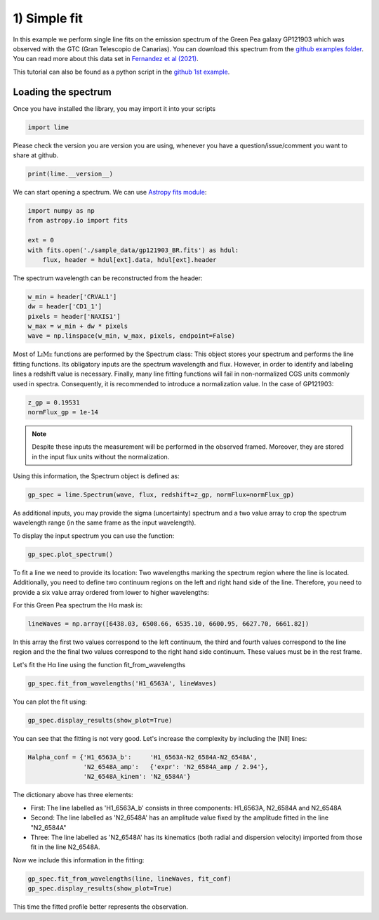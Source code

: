 1) Simple fit
=============

In this example we perform single line fits on the emission spectrum of the Green Pea galaxy GP121903 which was observed
with the GTC (Gran Telescopio de Canarias). You can download this spectrum from the `github examples folder <https://github.com/Vital-Fernandez/lime/tree/master/examples>`_.
You can read more about this data set in `Fernandez et al (2021) <https://arxiv.org/abs/2110.07741>`_.

This tutorial can also be found as a python script in the `github 1st example <https://github.com/Vital-Fernandez/lime/blob/master/examples/example1_simple_fit.py>`_.

Loading the spectrum
------------------------

Once you have installed the library, you may import it into your scripts

.. code-block:: python

    import lime


Please check the version you are version you are using, whenever you have a question/issue/comment you want to share at
github.

.. code-block:: python

    print(lime.__version__)


We can start opening a spectrum. We can use `Astropy fits module <https://docs.astropy.org/en/stable/io/fits/index.html>`_:

.. code-block:: python

    import numpy as np
    from astropy.io import fits

    ext = 0
    with fits.open('./sample_data/gp121903_BR.fits') as hdul:
        flux, header = hdul[ext].data, hdul[ext].header

The spectrum wavelength can be reconstructed from the header:

.. code-block:: python

    w_min = header['CRVAL1']
    dw = header['CD1_1']
    pixels = header['NAXIS1']
    w_max = w_min + dw * pixels
    wave = np.linspace(w_min, w_max, pixels, endpoint=False)

Most of :math:`\textsc{LiMe}` functions are performed by the Spectrum class: This object stores your spectrum and performs the line
fitting functions. Its obligatory inputs are the spectrum wavelength and flux. However, in order to identify and
labeling lines a redshift value is necessary. Finally, many line fitting functions will fail in non-normalized CGS units
commonly used in spectra. Consequently, it is recommended to introduce a normalization value. In the case of GP121903:

.. code-block:: python

    z_gp = 0.19531
    normFlux_gp = 1e-14

.. note::

    Despite these inputs the measurement will be performed in the observed framed. Moreover, they are stored
    in the input flux units without the normalization.

Using this information, the Spectrum object is defined as:

.. code-block:: python

    gp_spec = lime.Spectrum(wave, flux, redshift=z_gp, normFlux=normFlux_gp)




As additional inputs, you may provide the sigma (uncertainty) spectrum and a two value array to crop the spectrum
wavelength range (in the same frame as the input wavelength).

To display the input spectrum you can use the function:

.. code-block:: python

    gp_spec.plot_spectrum()

.. image:: ../_static/plot_spectrum.png

To fit a line we need to provide its location: Two wavelengths marking the spectrum region where the line is located.
Additionally, you need to define two continuum regions on the left and right hand side of the line. Therefore, you need
to provide a six value array ordered from lower to higher wavelengths:

.. image:: ../_static/mask_selection.jpg

For this Green Pea spectrum the Hα mask is:

.. code-block:: python

   lineWaves = np.array([6438.03, 6508.66, 6535.10, 6600.95, 6627.70, 6661.82])

In this array the first two values correspond to the left continuum, the third and fourth values correspond to the line
region and the the final two values correspond to the right hand side continuum. These values must be in the rest frame.

Let's fit the Hα line using the function fit_from_wavelengths

.. code-block:: python

    gp_spec.fit_from_wavelengths('H1_6563A', lineWaves)


You can plot the fit using:

.. code-block:: python

    gp_spec.display_results(show_plot=True)

.. image:: ../_static/1_firstFitAttemp.png

You can see that the fitting is not very good. Let's increase the complexity by including the [NII] lines:

.. code-block:: python

    Halpha_conf = {'H1_6563A_b':     'H1_6563A-N2_6584A-N2_6548A',
                   'N2_6548A_amp':   {'expr': 'N2_6584A_amp / 2.94'},
                   'N2_6548A_kinem': 'N2_6584A'}

The dictionary above has three elements:

* First: The line labelled as 'H1_6563A_b' consists in three components: H1_6563A, N2_6584A and N2_6548A
* Second: The line labelled as 'N2_6548A' has an amplitude value fixed by the amplitude fitted in the line "N2_6584A"
* Three: The line labelled as 'N2_6548A' has its kinematics (both radial and dispersion velocity) imported from those fit in the line N2_6548A.

Now we include this information in the fitting:

.. code-block:: python

    gp_spec.fit_from_wavelengths(line, lineWaves, fit_conf)
    gp_spec.display_results(show_plot=True)

.. image:: ../_static/1_secondFitAttemp.png

This time the fitted profile better represents the observation.


